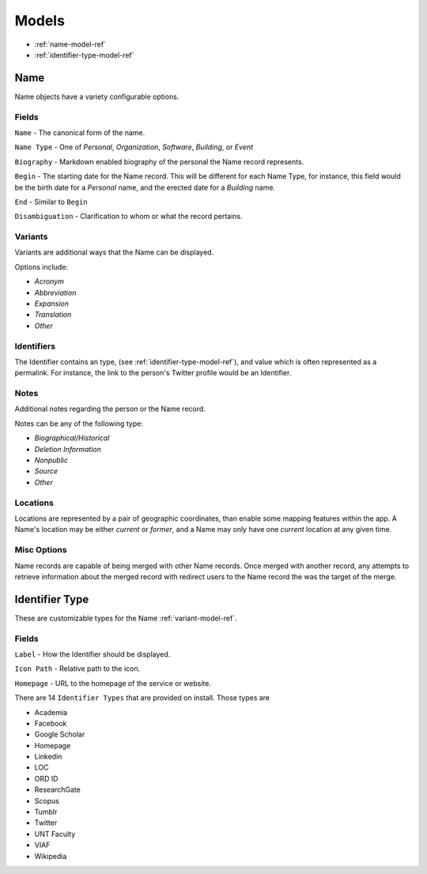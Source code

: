 
======
Models
======

- :ref:`name-model-ref`
- :ref:`identifier-type-model-ref`

.. _name-model-ref:

Name
----
Name objects have a variety configurable options. 

Fields
''''''

``Name`` - The canonical form of the name.

``Name Type`` - One of `Personal`, `Organization`, `Software`, `Building`, or `Event`

``Biography`` - Markdown enabled biography of the personal the Name record represents.

``Begin`` - The starting date for the Name record. This will be different for each Name Type, for instance, this field would be the birth date for a `Personal` name, and the erected date for a `Building` name.

``End`` - Similar to ``Begin``

``Disambiguation`` - Clarification to whom or what the record pertains.

.. _variant-model-ref:

Variants
''''''''
Variants are additional ways that the Name can be displayed.

Options include:

- `Acronym` 
- `Abbreviation`
- `Expansion`
- `Translation`
- `Other`

Identifiers
'''''''''''
The Identifier contains an type, (see :ref:`identifier-type-model-ref`), and value which is often represented as a permalink. For instance, the link to the person's Twitter profile would be an Identifier.

Notes
'''''
Additional notes regarding the person or the Name record. 

Notes can be any of the following type:

- `Biographical/Historical`
- `Deletion Information`
- `Nonpublic`
- `Source`
- `Other`

Locations
'''''''''
Locations are represented by a pair of geographic coordinates, than enable some mapping features within the app. A Name's location may be either `current` or `former`, and a Name may only have one `current` location at any given time.

Misc Options
''''''''''''

Name records are capable of being merged with other Name records. Once merged with another record, any attempts to retrieve information about the merged record with redirect users to the Name record the was the target of the merge.


.. _identifier-type-model-ref:

Identifier Type
---------------

These are customizable types for the Name :ref:`variant-model-ref`. 

Fields
''''''

``Label`` - How the Identifier should be displayed.

``Icon Path`` - Relative path to the icon.

``Homepage`` - URL to the homepage of the service or website.

There are 14 ``Identifier Types`` that are provided on install. Those types are

- Academia
- Facebook
- Google Scholar
- Homepage
- Linkedin
- LOC
- ORD ID
- ResearchGate
- Scopus
- Tumblr
- Twitter
- UNT Faculty
- VIAF
- Wikipedia
